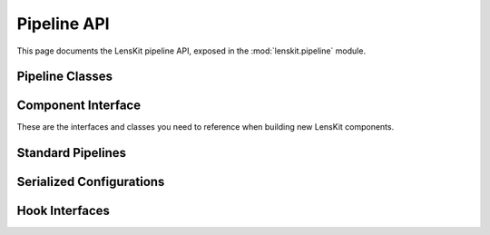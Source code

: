 Pipeline API
============

.. py:module:: lenskit.pipeline

This page documents the LensKit pipeline API, exposed in the
:mod:`lenskit.pipeline` module.

Pipeline Classes
----------------

.. autosummary::
    :toctree: .
    :nosignatures:
    :caption: Data Sets

    ~lenskit.pipeline.Pipeline
    ~lenskit.pipeline.PipelineBuilder
    ~lenskit.pipeline.PipelineState
    ~lenskit.pipeline.Node
    ~lenskit.pipeline.Lazy
    ~lenskit.pipeline.PipelineCache

Component Interface
-------------------

These are the interfaces and classes you need to reference when building new
LensKit components.

.. autosummary::
    :toctree: .
    :nosignatures:

    ~lenskit.pipeline.Component

Standard Pipelines
------------------

.. autosummary::
    :toctree: .
    :nosignatures:

    ~lenskit.pipeline.RecPipelineBuilder
    ~lenskit.pipeline.topn_pipeline
    ~lenskit.pipeline.predict_pipeline

Serialized Configurations
-------------------------

.. autosummary::
    :toctree: .
    :nosignatures:

    ~lenskit.pipeline.PipelineConfig

Hook Interfaces
---------------

.. autosummary::
    :toctree: .
    :nosignatures:

    ~lenskit.pipeline.ComponentInputHook
